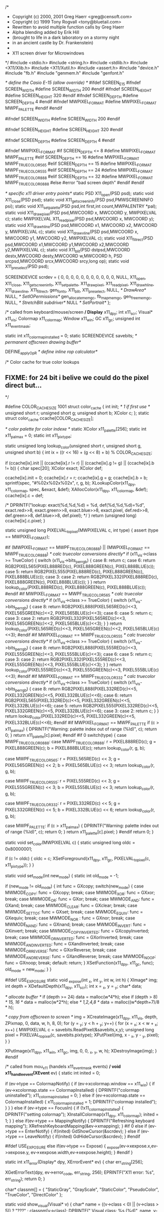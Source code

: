 /*
 * Copyright (c) 2000, 2001 Greg Haerr <greg@censoft.com>
 * Copyright (c) 1999 Tony Rogvall <tony@bluetail.com>
 * 	Rewritten to avoid multiple function calls by Greg Haerr
 *      Alpha blending added by Erik Hill
 *      (brought to life in a dark laboratory on a stormy night
 *      in an ancient castle by Dr. Frankenstein)
 *
 * X11 screen driver for Microwindows
 */
#include <stdio.h>
#include <string.h>
#include <stdlib.h>
#include <X11/Xlib.h>
#include <X11/Xutil.h>
#include <assert.h>
#include "device.h"
#include "fb.h"
#include "genmem.h"
#include "genfont.h"

/* define the Casio E-15 (allow override) */
#ifdef SCREEN_E15
#ifndef SCREEN_WIDTH
#define    SCREEN_WIDTH  200
#endif
#ifndef SCREEN_HEIGHT
#define    SCREEN_HEIGHT 320
#endif
#ifndef SCREEN_DEPTH
#define    SCREEN_DEPTH  4
#endif
#ifndef MWPIXEL_FORMAT
#define    MWPIXEL_FORMAT MWPF_PALETTE
#endif
#endif

#ifndef SCREEN_WIDTH
#define SCREEN_WIDTH 200
#endif

#ifndef SCREEN_HEIGHT
#define SCREEN_HEIGHT 320
#endif

#ifndef SCREEN_DEPTH
#define SCREEN_DEPTH 4
#endif

#ifndef MWPIXEL_FORMAT
#if SCREEN_DEPTH <= 8
#define MWPIXEL_FORMAT MWPF_PALETTE
#elif SCREEN_DEPTH == 16
#define MWPIXEL_FORMAT MWPF_TRUECOLOR565
#elif SCREEN_DEPTH == 15
#define MWPIXEL_FORMAT MWPF_TRUECOLOR555
#elif SCREEN_DEPTH == 24
#define MWPIXEL_FORMAT MWPF_TRUECOLOR888
#elif SCREEN_DEPTH == 32
#define MWPIXEL_FORMAT MWPF_TRUECOLOR0888
#else
#error "bad screen depth"
#endif
#endif


/* specific x11 driver entry points*/
static PSD  X11_open(PSD psd);
static void X11_close(PSD psd);
static void X11_getscreeninfo(PSD psd,PMWSCREENINFO psi);
static void X11_setpalette(PSD psd,int first,int count,MWPALENTRY *pal);
static void X11_drawpixel(PSD psd,MWCOORD x, MWCOORD y, MWPIXELVAL c);
static MWPIXELVAL X11_readpixel(PSD psd,MWCOORD x, MWCOORD y);
static void X11_drawhline(PSD psd,MWCOORD x1, MWCOORD x2, MWCOORD y, MWPIXELVAL c);
static void X11_drawvline(PSD psd,MWCOORD x, MWCOORD y1, MWCOORD y2, MWPIXELVAL c);
static void X11_fillrect(PSD psd,MWCOORD x1,MWCOORD y1,MWCOORD x2,MWCOORD y2,MWPIXELVAL c);
static void X11_blit(PSD dstpsd,MWCOORD destx,MWCOORD desty,MWCOORD w,MWCOORD h,
		     PSD srcpsd,MWCOORD srcx,MWCOORD srcy,long op);
static void X11_preselect(PSD psd);

SCREENDEVICE	scrdev = {
	0, 0, 0, 0, 0, 0, 0, 0, 0, 0, 0, NULL,
	X11_open,
	X11_close,
	X11_getscreeninfo,
	X11_setpalette,
	X11_drawpixel,
	X11_readpixel,
	X11_drawhline,
	X11_drawvline,
	X11_fillrect,
	gen_fonts,
	X11_blit,
	X11_preselect,
	NULL,			/* DrawArea*/
	NULL,			/* SetIOPermissions*/
	gen_allocatememgc,
	fb_mapmemgc,
	gen_freememgc,
	NULL,			/* StretchBlit subdriver*/
	NULL			/* SetPortrait*/
};

/* called from keyboard/mouse/screen */
Display*     x11_dpy;
int          x11_scr;
Visual*      x11_vis;
Colormap     x11_colormap;
Window       x11_win;
GC           x11_gc;
unsigned int x11_event_mask;

static int   x11_colormap_installed = 0;
static SCREENDEVICE savebits;	/* permanent offscreen drawing buffer*/

DEFINE_applyOpR			/* define inline rop calculator*/

/* Color cache for true color lookups
** FIXME: for 24 bit i belive we could do the pixel direct but...
*/

#define COLOR_CACHE_SIZE 1001
struct color_cache {
	int    		init;  /* 1 if first use */
	unsigned short	r;
	unsigned short 	g;
	unsigned short 	b;
	XColor 		c;
};
static struct color_cache ccache[COLOR_CACHE_SIZE];

/* color palette for color indexe */
static XColor       x11_palette[256];
static int          x11_pal_max = 0;
static int          x11_pixtype;

static unsigned long
lookup_color(unsigned short r, unsigned short g, unsigned short b)
{
    int ix = ((r << 16) + (g << 8) + b) % COLOR_CACHE_SIZE;

    if (ccache[ix].init ||
	(ccache[ix].r != r) || (ccache[ix].g != g) || (ccache[ix].b != b)) {
	char spec[20];
	XColor exact;
	XColor def;

	ccache[ix].init = 0;
	ccache[ix].r = r;
	ccache[ix].g = g;
	ccache[ix].b = b;
	sprintf(spec, "#%02x%02x%02x", r, g, b);
	XLookupColor(x11_dpy, x11_colormap, spec, &exact, &def);
	XAllocColor(x11_dpy, x11_colormap, &def);
	ccache[ix].c = def;

	/* DPRINTF("lookup: exact(%d,%d,%d) = %d, def(%d,%d,%d)=%d\n",
	   exact.red>>8, exact.green>>8, exact.blue>>8, exact.pixel,
	   def.red>>8, def.green>>8, def.blue>>8, def.pixel); */
    }
    return (unsigned long) ccache[ix].c.pixel;
}

static unsigned long
PIXELVAL_to_pixel(MWPIXELVAL c, int type)
{
	assert (type == MWPIXEL_FORMAT);
	
#if (MWPIXEL_FORMAT == MWPF_TRUECOLOR0888) || (MWPIXEL_FORMAT == MWPF_TRUECOLOR888)
	/* calc truecolor conversions directly*/
	if (x11_vis->class >= TrueColor) {
		switch (x11_vis->bits_per_rgb) {
		case 8:
			return c;
		case 6:
			return RGB2PIXEL565(PIXEL888RED(c), PIXEL888GREEN(c),
				PIXEL888BLUE(c));
		case 5:
			return RGB2PIXEL555(PIXEL888RED(c), PIXEL888GREEN(c),
				PIXEL888BLUE(c));
		case 3:
		case 2:
			return RGB2PIXEL332(PIXEL888RED(c), PIXEL888GREEN(c),
				PIXEL888BLUE(c));
		}
	}
	return lookup_color(PIXEL888RED(c), PIXEL888GREEN(c), PIXEL888BLUE(c));
#endif
#if MWPIXEL_FORMAT == MWPF_TRUECOLOR565
	/* calc truecolor conversions directly*/
	if (x11_vis->class >= TrueColor) {
		switch (x11_vis->bits_per_rgb) {
		case 8:
			return RGB2PIXEL888(PIXEL565RED(c)<<3,
				PIXEL565GREEN(c)<<2, PIXEL565BLUE(c)<<3);
		case 6:
		case 5:
			return c;
		case 3:
		case 2:
			return RGB2PIXEL332(PIXEL565RED(c)<<3,
				PIXEL565GREEN(c)<<2, PIXEL565BLUE(c)<<3);
		}
	}
	return lookup_color(PIXEL565RED(c)<<3, PIXEL565GREEN(c)<<2,
			PIXEL565BLUE(c)<<3);
#endif
#if MWPIXEL_FORMAT == MWPF_TRUECOLOR555
	/* calc truecolor conversions directly*/
	if (x11_vis->class >= TrueColor) {
		switch (x11_vis->bits_per_rgb) {
		case 8:
			return RGB2PIXEL888(PIXEL555RED(c)<<3,
				PIXEL555GREEN(c)<<3, PIXEL555BLUE(c)<<3);
		case 6:
		case 5:
			return c;
		case 3:
		case 2:
			return RGB2PIXEL332(PIXEL555RED(c)<<3,
				PIXEL555GREEN(c)<<3, PIXEL555BLUE(c)<<3);
		}
	}
	return lookup_color(PIXEL555RED(c)<<3, PIXEL555GREEN(c)<<3,
			PIXEL555BLUE(c)<<3);
#endif
#if MWPIXEL_FORMAT == MWPF_TRUECOLOR332
	/* calc truecolor conversions directly*/
	if (x11_vis->class >= TrueColor) {
		switch (x11_vis->bits_per_rgb) {
		case 8:
			return RGB2PIXEL888(PIXEL332RED(c)<<5,
				PIXEL332GREEN(c)<<5, PIXEL332BLUE(c)<<6);
		case 6:
			return RGB2PIXEL565(PIXEL332RED(c)<<5,
				PIXEL332GREEN(c)<<5, PIXEL332BLUE(c)<<6);
		case 5:
			return RGB2PIXEL555(PIXEL332RED(c)<<5,
				PIXEL332GREEN(c)<<5, PIXEL332BLUE(c)<<6);
		case 3:
		case 2:
			return c;
		}
	}
	return lookup_color(PIXEL332RED(c)<<5, PIXEL332GREEN(c)<<5,
			PIXEL332BLUE(c)<<6);
#endif
#if MWPIXEL_FORMAT == MWPF_PALETTE
	if (c > x11_pal_max) {
	    DPRINTF("Warning: palette index out of range (%ld)\n", c);
	    return 0;
	}
	return x11_palette[c].pixel;
#endif
#if 0
    switch(type) {
    case MWPF_TRUECOLOR0888:
    case MWPF_TRUECOLOR888:
	r = PIXEL888RED(c);
	g = PIXEL888GREEN(c);
	b = PIXEL888BLUE(c);
	return lookup_color(r, g, b);
	
    case MWPF_TRUECOLOR565:
	r = PIXEL565RED(c) << 3;
	g = PIXEL565GREEN(c) << 2;
	b = PIXEL565BLUE(c) << 3;
	return lookup_color(r, g, b);

    case MWPF_TRUECOLOR555:
	r = PIXEL555RED(c) << 3;
	g = PIXEL555GREEN(c) << 3;
	b = PIXEL555BLUE(c) << 3;
	return lookup_color(r, g, b);

    case MWPF_TRUECOLOR332:
	r = PIXEL332RED(c) << 5;
	g = PIXEL332GREEN(c) << 5;
	b = PIXEL332BLUE(c) << 6;
	return lookup_color(r, g, b);

    case MWPF_PALETTE:
	if (c > x11_pal_max) {
	    DPRINTF("Warning: palette index out of range (%ld)\n", c);
	    return 0;
	}
	return x11_palette[c].pixel;
    }
#endif
    return 0;
}


static void set_color(MWPIXELVAL c)
{
    static unsigned long oldc = 0x80000001;

    if (c != oldc) {
        oldc = c;
        XSetForeground(x11_dpy, x11_gc, PIXELVAL_to_pixel(c, x11_pixtype));
    }
}


static void set_mode(int new_mode)
{
    static int old_mode = -1;
    
    if (new_mode != old_mode) {
	int func = GXcopy;
	switch(new_mode) {
	case MWMODE_COPY: 		func = GXcopy; break;
	case MWMODE_XOR: 		func = GXxor; break;
	case MWMODE_OR:  		func = GXor; break;
	case MWMODE_AND: 		func = GXand; break;
	case MWMODE_CLEAR:		func = GXclear; break;
	case MWMODE_SETTO1:		func = GXset; break;
	case MWMODE_EQUIV:		func = GXequiv; break;
	case MWMODE_NOR	:		func = GXnor; break;
	case MWMODE_NAND:		func = GXnand; break;
	case MWMODE_INVERT:		func = GXinvert; break;
	case MWMODE_COPYINVERTED:	func = GXcopyInverted; break;
	case MWMODE_ORINVERTED:		func = GXorInverted; break;
	case MWMODE_ANDINVERTED:	func = GXandInverted; break;
	case MWMODE_ORREVERSE:		func = GXorReverse; break;
	case MWMODE_ANDREVERSE:		func = GXandReverse; break;
	case MWMODE_NOOP:		func = GXnoop; break;
	default: return;
	}
	XSetFunction(x11_dpy, x11_gc, func);
	old_mode = new_mode;
    }
}

#ifdef USE_EXPOSURE
static void _expose(int _x, int _y, int w, int h)
{
  XImage* img;
  int depth = XDefaultDepth(x11_dpy, x11_scr);
  int x = _x, y = _y;
  char* data;
  
  /* allocate buffer */
  if (depth >= 24)
    data = malloc(w*4*h);
  else if (depth > 8) /* 15, 16 */
    data = malloc(w*2*h);
  else  /* 1,2,4,8 */
    data = malloc((w*depth+7)/8 * h);
  
  /* copy from offscreen to screen */
  img = XCreateImage(x11_dpy, x11_vis, depth, ZPixmap,
		     0, data, w, h, 8, 0);
  for (y = _y; y < h + _y; y++) {
    for (x = _x; x < w + _x; x++) {
      MWPIXELVAL c = savebits.ReadPixel(&savebits,x,y);
      unsigned long pixel = PIXELVAL_to_pixel(c, savebits.pixtype);
      XPutPixel(img, x - _x, y - _y, pixel);
    }
  }
  
  XPutImage(x11_dpy, x11_win, x11_gc, img, 0, 0, _x, _y, w, h);
  XDestroyImage(img);
}
#endif

/* called from mou_x11 (handels x11_event_mask events) */
void x11_handle_event(XEvent* ev)
{
    static int inited = 0;

    if (ev->type == ColormapNotify) {
	if (ev->xcolormap.window == x11_win) {
	    if (ev->xcolormap.state == ColormapInstalled) {
		DPRINTF("colormap uninstalled\n"); 
		x11_colormap_installed = 0;
	    }
	    else if (ev->xcolormap.state == ColormapInstalled) {
		x11_colormap_installed = 1;
		DPRINTF("colormap installed\n");
	    }
	}
    }
    else if (ev->type == FocusIn) {
	if (!x11_colormap_installed) {
	    DPRINTF("setting colormap\n");
	    XInstallColormap(x11_dpy, x11_colormap);
	    inited = 1;
	}
    }
    else if(ev->type == MappingNotify) {
	DPRINTF("Refreshing keyboard mapping\n");
	XRefreshKeyboardMapping(&ev->xmapping);
    }
#if 0
    else if (ev->type == EnterNotify) {
	    if(inited)
	    GdShowCursor(&scrdev);
    } else if (ev->type == LeaveNotify) {
	    if(inited)
	    GdHideCursor(&scrdev);
    }
#endif

#ifdef USE_EXPOSURE
    else if(ev->type == Expose) {
      _expose(ev->xexpose.x,ev->xexpose.y, ev->xexpose.width,ev->xexpose.height);
    }
#endif
}


static int x11_error(Display* dpy, XErrorEvent* ev)
{
    char err_string[256];

    XGetErrorText(dpy, ev->error_code, err_string, 256);
    EPRINTF("X11 error: %s\n", err_string);
    return 0;
}

char* classnm[] = { "StaticGray", "GrayScale", "StaticColor",
		    "PseudoColor", "TrueColor", "DirectColor" };

static void show_visual(Visual* v)
{
    char* name = ((v->class < 0) || (v->class > 5)) ? "???" : 
	classnm[v->class];
    DPRINTF("  Visual  class: %s (%d)\n", name, v->class);
    DPRINTF("             id: %ld\n", v->visualid);
    DPRINTF("   bits_per_rgb: %d\n", v->bits_per_rgb);
    DPRINTF("          masks: %x,%x,%x\n", v->red_mask, v->green_mask, v->blue_mask);
    DPRINTF("    map_entries: %d\n", v->map_entries);
}

static Visual* select_visual(Display* dpy, int scr)
{
    Visual* vis = XDefaultVisual(dpy, scr);
    Screen* screen = XScreenOfDisplay(dpy, scr);
    int d;

    DPRINTF("XDefaultVisual:\n");
    show_visual(vis);

    DPRINTF("DefaultDepth %d\n", XDefaultDepth(dpy, 0));
    DPRINTF("Screen RootDepth: %d\n", screen->root_depth);
    DPRINTF("Depth: %d\n", screen->depths->depth);
    
    DPRINTF("Screen RootVisual\n");
    show_visual(screen->root_visual);
    
    /* print all depths/visuals */

    for (d = 0; d < screen->ndepths; d++) {
	Depth* dp = screen->depths + d;
	int v;
	DPRINTF("Depth: %d\n", dp->depth);
	for (v = 0; v < dp->nvisuals; v++) {
	    DPRINTF("Visual: %d\n", v);
	    show_visual(dp->visuals + v);
	}
    }
    return vis;
}


int x11_setup_display()
{
    static int setup_needed = 1;
    
    if (setup_needed) {
	char* name;
	int i;

	if ((name = getenv("DISPLAY")) == NULL)
	    name = ":0";
	if ((x11_dpy = XOpenDisplay(name)) == NULL)
	    return -1;

	XSetErrorHandler(x11_error);

	x11_scr = XDefaultScreen(x11_dpy);
	x11_vis = select_visual(x11_dpy, x11_scr);

	x11_gc = XDefaultGC(x11_dpy, x11_scr);

	for (i = 0; i < COLOR_CACHE_SIZE; i++)
	    ccache[i].init = 1;

	set_mode(gr_mode);

#if 0 /* SLOW!!!*/
	/* synchronize display - required to simulate framebuffer*/
	XSynchronize(x11_dpy, True);
#endif
	setup_needed = 0;
	return 0;
    }
    return 0;
}

/* Note: only single screen */
static PSD
X11_open(PSD psd)
{
    XSetWindowAttributes attr;
    Pixmap cur_empty;
    unsigned long valuemask;
    unsigned int  event_mask;
    XColor color;
    Cursor cursor;
    /*XEvent ev;*/
    PSUBDRIVER subdriver;
    int size, linelen;

    if (x11_setup_display() < 0)
	return NULL;

    x11_event_mask = ColormapChangeMask | FocusChangeMask;
/*x11_event_mask |= EnterWindowMask | LeaveWindowMask;*/

    event_mask = x11_event_mask |
                     ExposureMask |
	             KeyPressMask |       /* handled by kbd_x11 */
	             KeyReleaseMask |     /* handled by kbd_x11 */
	             ButtonPressMask |    /* handled by mou_x11 */
		     ButtonReleaseMask |  /* handled by mou_x11 */
		     PointerMotionMask;   /* handled by mou_x11 */
		     

#ifdef USE_EXPOSURE
    valuemask = CWSaveUnder |
      CWEventMask;
#else
    valuemask = CWSaveUnder |
      CWEventMask |
      CWBackingStore;
#endif
    
    attr.backing_store = Always;     /* auto expose */
    attr.save_under    = True;       /* popups ... */
    attr.event_mask    = event_mask;

    x11_win = XCreateWindow(x11_dpy,
			    XDefaultRootWindow(x11_dpy),
			    100,             /* x */
			    100,             /* y */
			    SCREEN_WIDTH,    /* width */
			    SCREEN_HEIGHT,   /* height */
			    2,               /* border */
			    CopyFromParent,  /* depth */
			    CopyFromParent,  /* depth */
			    x11_vis,         /* Visual */
			    valuemask,	     /* valuemask */
			    &attr            /* attributes */
			    );

    /* Create a new empty colormap, the colormap will be
     ** filled by lookup_color in the case of
     ** GrayScale, PseduoColor and DirectColor,
     ** or looked up in the case of 
     **  StaticGray, StaticColor and TrueColor
     */

    x11_colormap = XDefaultColormap(x11_dpy, x11_scr);
    if (x11_vis->class & 1)
	x11_colormap = XCopyColormapAndFree(x11_dpy, x11_colormap);

    /* If you need more colors, create it from scratch
     *
     * x11_colormap = XCreateColormap(x11_dpy, x11_win, x11_vis,
     * AllocNone);  
     *
     * or: for same visual etc.
     * x11_colormap = XCopyColormapAndFree(x11_dpy, x11_colormap);
     */

    /* Create an empty (invisible) cursor */
    cur_empty = XCreateBitmapFromData(x11_dpy, x11_win, "\0", 1, 1);
    cursor = XCreatePixmapCursor(x11_dpy, cur_empty, cur_empty,
				 &color, &color, 0, 0);
    XDefineCursor(x11_dpy, x11_win, cursor);
    XStoreName(x11_dpy, x11_win, "Microwindows");

    XMapWindow(x11_dpy, x11_win);
    XFlush(x11_dpy);

    /*
     * The following code insures that the colormap
     * is installed before display
     */
#if 0
    XMaskEvent(x11_dpy, x11_event_mask, &ev);
    XPutBackEvent(x11_dpy, &ev);
#endif
    XInstallColormap(x11_dpy, x11_colormap);

    psd->xres    = psd->xvirtres    = SCREEN_WIDTH;
    psd->yres    = psd->yvirtres    = SCREEN_HEIGHT;
    psd->planes  = 1;
    psd->pixtype = x11_pixtype = MWPIXEL_FORMAT;
    switch(psd->pixtype) {
    case MWPF_PALETTE:
	    psd->bpp = SCREEN_DEPTH;
	    break;
    case MWPF_TRUECOLOR0888:
    default:
	    psd->bpp = 32;
	    break;
    case MWPF_TRUECOLOR888:
	    psd->bpp = 24;
	    break;
    case MWPF_TRUECOLOR565:
    case MWPF_TRUECOLOR555:
	    psd->bpp = 16;
	    break;
    case MWPF_TRUECOLOR332:
	    psd->bpp = 8;
	    break;
    }

    /*psd->linelen = SCREEN_WIDTH;*/
    /* Calculate the correct linelen here */
    GdCalcMemGCAlloc(psd, psd->xres, psd->yres, psd->planes,
		     psd->bpp, &size, &psd->linelen);
    
    psd->ncolors = psd->bpp >= 24? (1 << 24): (1 << psd->bpp);
    psd->flags   = PSF_SCREEN | PSF_HAVEBLIT;
    psd->size = 0;
    psd->addr = NULL;
    psd->portrait = MWPORTRAIT_NONE;

    /* create permanent savebits memory device from screen device*/
    savebits = *psd;
    savebits.flags = PSF_MEMORY | PSF_HAVEBLIT;

    /* select a fb subdriver matching our planes and bpp*/
    subdriver = select_fb_subdriver(&savebits);
    if (!subdriver)
	    return NULL;

    /* calc size and linelen of savebits alloc*/
    GdCalcMemGCAlloc(&savebits, savebits.xvirtres, savebits.yvirtres, 0, 0,
		&size, &linelen);
    savebits.linelen = linelen;
    savebits.size = size;
    if ((savebits.addr = malloc(size)) == NULL)
	return NULL;

    set_subdriver(&savebits, subdriver, TRUE);


    /* set X11 psd to savebits memaddr for screen->offscreen blits...*/
    psd->addr = savebits.addr;

    return psd;
}

static void
X11_close(PSD psd)
{
    /* free savebits memory*/
    free(savebits.addr);

    XCloseDisplay(x11_dpy);
}


static void
X11_getscreeninfo(PSD psd,PMWSCREENINFO psi)
{
    psi->rows = psd->yvirtres;
    psi->cols = psd->xvirtres;
    psi->planes = psd->planes;
    psi->bpp = psd->bpp;
    psi->ncolors = psd->ncolors;
    psi->portrait = psd->portrait;
    psi->fonts = NUMBER_FONTS;
    psi->xdpcm = (DisplayWidth(x11_dpy,x11_scr)*10)/
	    DisplayWidthMM(x11_dpy,x11_scr);
    psi->ydpcm = (DisplayHeight(x11_dpy,x11_scr)*10)/
	    DisplayHeightMM(x11_dpy,x11_scr);

	psi->fbdriver = FALSE;	/* not running fb driver, no direct map*/
	psi->pixtype = psd->pixtype;
	switch (psd->pixtype) {
	case MWPF_TRUECOLOR0888:
	case MWPF_TRUECOLOR888:
		psi->rmask 	= 0xff0000;
		psi->gmask 	= 0x00ff00;
		psi->bmask	= 0x0000ff;
		break;
	case MWPF_TRUECOLOR565:
		psi->rmask 	= 0xf800;
		psi->gmask 	= 0x07e0;
		psi->bmask	= 0x001f;
		break;
	case MWPF_TRUECOLOR555:
		psi->rmask 	= 0x7c00;
		psi->gmask 	= 0x03e0;
		psi->bmask	= 0x001f;
		break;
	case MWPF_TRUECOLOR332:
		psi->rmask 	= 0xe0;
		psi->gmask 	= 0x1c;
		psi->bmask	= 0x03;
		break;
	case MWPF_PALETTE:
	default:
		psi->rmask 	= 0xff;
		psi->gmask 	= 0xff;
		psi->bmask	= 0xff;
		break;
	}
}

static void
X11_setpalette(PSD psd, int first, int count, MWPALENTRY *pal)
{
    int i;
    int n;

    for (i = 0; i < count; i++) {
	char spec[20];
	unsigned short r, g, b;
	XColor exact;
	XColor def;

	r = pal[i].r;
	g = pal[i].g;
	b = pal[i].b;
	sprintf(spec, "#%02x%02x%02x", r, g, b);
	XLookupColor(x11_dpy, x11_colormap, spec, &exact, &def);
	XAllocColor(x11_dpy, x11_colormap, &def);
	 /* DPRINTF("lookup: exact(%d,%d,%d) = %d, def(%d,%d,%d)=%d\n",
	   exact.red, exact.green, exact.blue, exact.pixel,
	   def.red, def.green, def.blue, def.pixel); */
	x11_palette[first+i] = def;
    }
    n = first + count - 1;
    if (n > x11_pal_max)
	x11_pal_max = n;
}


static void
X11_drawpixel(PSD psd, MWCOORD x, MWCOORD y, MWPIXELVAL c)
{
	set_color(c);
	set_mode(gr_mode);
	XDrawPoint(x11_dpy, x11_win, x11_gc, x, y);

	/* draw savebits for readpixel or blit*/
	savebits.DrawPixel(&savebits, x, y, c);
}

static MWPIXELVAL
X11_readpixel(PSD psd, MWCOORD x, MWCOORD y)
{
	/* read savebits for pixel value, rather than ask X11*/
	return savebits.ReadPixel(&savebits,x,y);
}

static void
X11_drawhline(PSD psd,MWCOORD x1, MWCOORD x2, MWCOORD y, MWPIXELVAL c)
{
	set_color(c);
	set_mode(gr_mode);
	XDrawLine(x11_dpy, x11_win, x11_gc, x1, y, x2, y);

	/* draw savebits for readpixel or blit*/
	savebits.DrawHorzLine(&savebits, x1, x2, y, c);
}

static void
X11_drawvline(PSD psd,MWCOORD x, MWCOORD y1, MWCOORD y2, MWPIXELVAL c)
{
	set_color(c);
	set_mode(gr_mode);
	XDrawLine(x11_dpy, x11_win, x11_gc, x, y1, x, y2);
	savebits.DrawVertLine(&savebits, x, y1, y2, c);
}

static void
X11_fillrect(PSD psd,MWCOORD x1, MWCOORD y1, MWCOORD x2, MWCOORD y2, MWPIXELVAL c)
{
	set_color(c);
	set_mode(gr_mode);
	XFillRectangle(x11_dpy, x11_win, x11_gc, x1, y1, (x2-x1)+1, (y2-y1)+1);

	/* draw savebits for readpixel or blit*/
	savebits.FillRect(&savebits, x1, y1, x2, y2, c);
}

static void
X11_srccopyblit_screen_to_screen(PMWBLITARGS pb)
{
}

static void
X11_blendconstantblit_screen_to_mem(PMWBLITARGS pb)
{
}

static void
X11_blit(PSD dstpsd,MWCOORD destx,MWCOORD desty,MWCOORD w,MWCOORD h,
	 PSD srcpsd,MWCOORD srcx,MWCOORD srcy, long op)
{
#if ALPHABLEND
    unsigned int alpha;
#endif

    set_mode(gr_mode);
    if (dstpsd == srcpsd) {
	if (dstpsd->flags & PSF_SCREEN) {
	    XCopyArea(x11_dpy, x11_win, x11_win, x11_gc,
		      srcx, srcy, w, h, destx, desty);

	    /* update screen savebits as well*/
	    savebits.Blit(&savebits, destx, desty, w, h,
			&savebits, srcx, srcy, op);
	}
	else
	    /* memory to memory blit, use offscreen blitter*/
	    dstpsd->Blit(dstpsd, destx, desty, w, h, srcpsd, srcx, srcy, op);
    }
    else if (dstpsd->flags & PSF_SCREEN) {
	XImage* img;
	int depth = XDefaultDepth(x11_dpy, x11_scr);
	int x, y;
	char* data;

	/* allocate buffer */
	if (depth >= 24)
	    data = malloc(w*4*h);
	else if (depth > 8) /* 15, 16 */
	    data = malloc(w*2*h);
	else  /* 1,2,4,8 */
	    data = malloc((w*depth+7)/8 * h);

	/* copy from offscreen to screen */
	img = XCreateImage(x11_dpy, x11_vis, depth, ZPixmap,
			   0, data, w, h, 8, 0);
#if ALPHABLEND && (MWPIXEL_FORMAT != MWPF_PALETTE)
	if ((op & MWROP_EXTENSION) == MWROP_BLENDCONSTANT) {
		alpha = op & 0xff;

		for (y = 0; y < h; y++) {
	  		for (x = 0; x < w; x++) {
				MWPIXELVAL c = srcpsd->ReadPixel(srcpsd,srcx+x,srcy+y);
				MWPIXELVAL cd = dstpsd->ReadPixel(dstpsd,destx+x,desty+y);
				unsigned char nred = ALPHAPIXELRED(c, cd, alpha);
				unsigned char ngreen = ALPHAPIXELGREEN(c, cd, alpha);
				unsigned char nblue = ALPHAPIXELBLUE(c, cd, alpha);
				unsigned long pixel = PIXELVAL_to_pixel(RGB2PIXEL(nred, ngreen, nblue), srcpsd->pixtype);
				XPutPixel(img, x, y, pixel);

				/* update screen savebits*/
				savebits.DrawPixel(&savebits, destx+x, desty+y, RGB2PIXEL(nred, ngreen, nblue));
	    		}
		}
	}
	else {
    		MWPIXELVAL c = 0;
		unsigned long pixel;

		for (y = 0; y < h; y++) {
	    		for (x = 0; x < w; x++) {
				if (op == MWROP_COPY)
					c = srcpsd->ReadPixel(srcpsd,srcx+x,srcy+y);
				else {
					c = applyOpR(op,
						srcpsd->ReadPixel(srcpsd,srcx+x,srcy+y),
						dstpsd->ReadPixel(dstpsd,destx+x,desty+y));
					pixel = PIXELVAL_to_pixel(c, srcpsd->pixtype);
					XPutPixel(img, x, y, pixel);
				}
				pixel = PIXELVAL_to_pixel(c, srcpsd->pixtype);
				XPutPixel(img, x, y, pixel);

				/* update screen savebits*/
				savebits.DrawPixel(&savebits, destx+x, desty+y, c);
			}
		}
	}
#else
	for (y = 0; y < h; y++) {
	    for (x = 0; x < w; x++) {
		MWPIXELVAL c = srcpsd->ReadPixel(srcpsd,srcx+x,srcy+y);
		unsigned long pixel = PIXELVAL_to_pixel(c, srcpsd->pixtype);
		XPutPixel(img, x, y, pixel);
		/* update screen savebits*/
		savebits.DrawPixel(&savebits, destx+x, desty+y, c);
	    }
	}
#endif

	XPutImage(x11_dpy, x11_win, x11_gc, img, 0, 0, destx, desty, w, h);
	XDestroyImage(img);
    }
    else if (srcpsd->flags & PSF_SCREEN) {
	int x, y;

#if ALPHABLEND && (MWPIXEL_FORMAT != MWPF_PALETTE)
	if ((op & MWROP_EXTENSION) == MWROP_BLENDCONSTANT) {
		alpha = op & 0xff;

		for (y = 0; y < h; y++) {
	  		for (x = 0; x < w; x++) {
				MWPIXELVAL c = srcpsd->ReadPixel(srcpsd,srcx+x,srcy+y);
				MWPIXELVAL cd = dstpsd->ReadPixel(dstpsd,destx+x,desty+y);
				unsigned char nred = ALPHAPIXELRED(c, cd, alpha);
				unsigned char ngreen = ALPHAPIXELGREEN(c, cd, alpha);
				unsigned char nblue = ALPHAPIXELBLUE(c, cd, alpha);
				dstpsd->DrawPixel(dstpsd, destx+x, desty+y, RGB2PIXEL(nred, ngreen, nblue));
			}
		}
	}
	else {
		/* copy from screen to offscreen,
		 * emulated by copy from offscreen bits, no alpha
		 */
		for (y = 0; y < h; y++) {
			for (x = 0; x < w; x++) {	
				MWPIXELVAL c = srcpsd->ReadPixel(srcpsd,srcx+x,srcy+y);
				dstpsd->DrawPixel(dstpsd, destx+x, desty+y, c);
			}
		}
	}
#else
	/* copy from screen to offscreen, emulated by copy from offscreen bits*/
	for (y = 0; y < h; y++) {
	    for (x = 0; x < w; x++) {	
		MWPIXELVAL c = srcpsd->ReadPixel(srcpsd,srcx+x,srcy+y);
		dstpsd->DrawPixel(dstpsd, destx+x, desty+y, c);
	    }
	}
#endif
    }
}

/* perform pre-select() duties*/
static void
X11_preselect(PSD psd)
{
	XFlush(x11_dpy);
}
